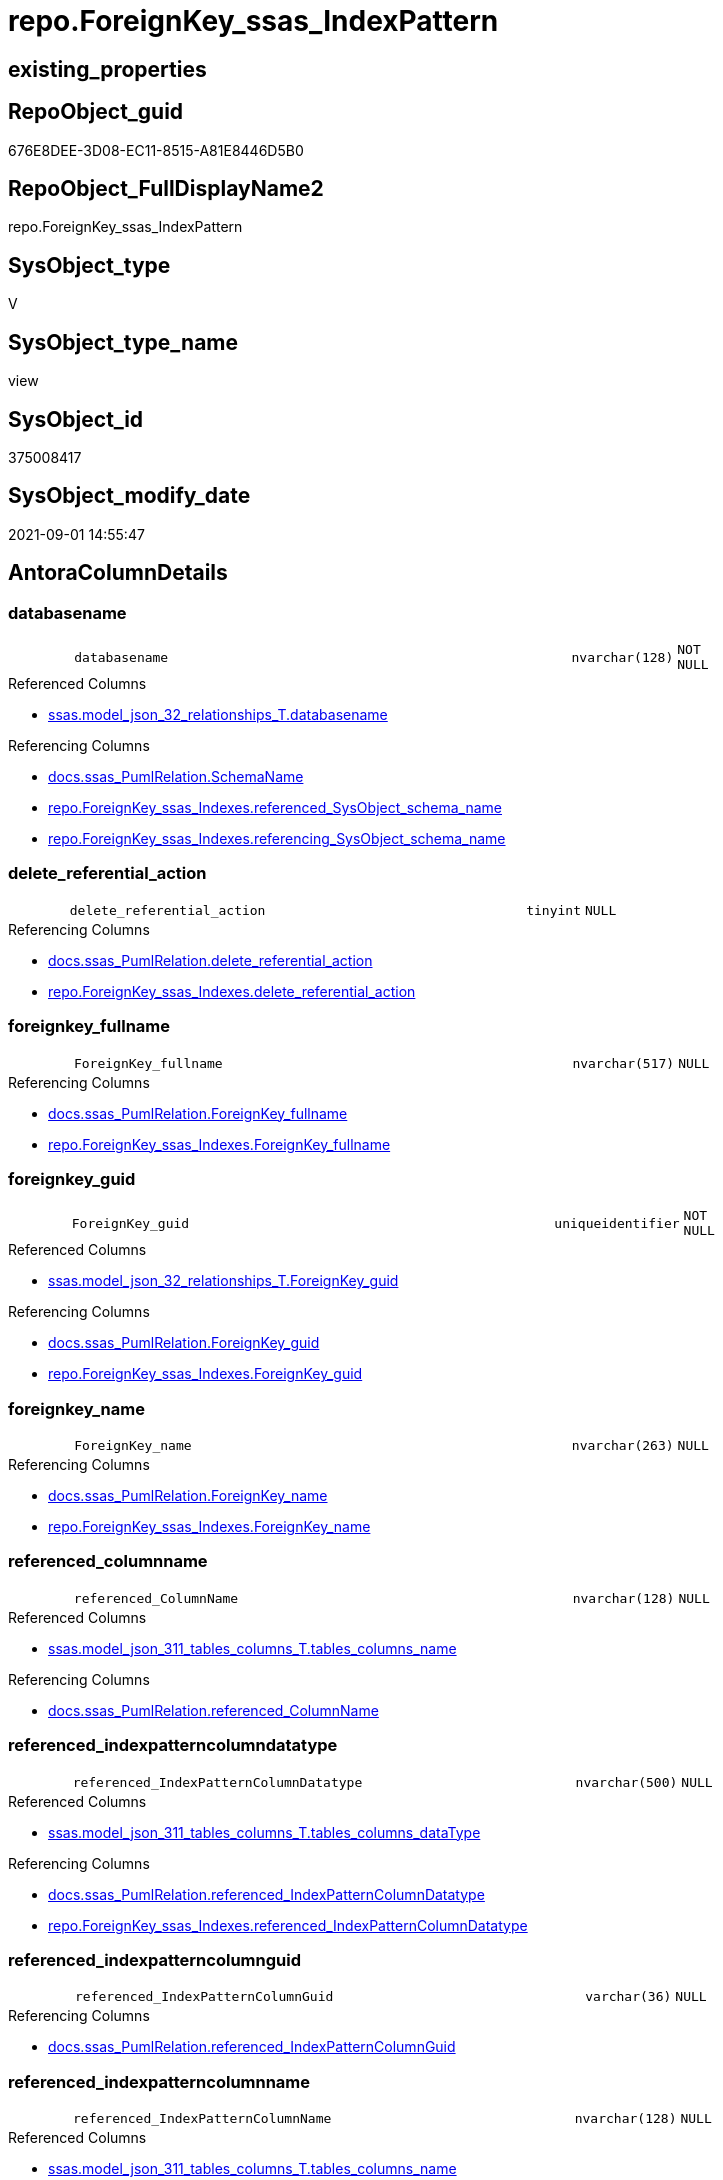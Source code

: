 // tag::HeaderFullDisplayName[]
= repo.ForeignKey_ssas_IndexPattern
// end::HeaderFullDisplayName[]

== existing_properties

// tag::existing_properties[]
:ExistsProperty--antorareferencedlist:
:ExistsProperty--antorareferencinglist:
:ExistsProperty--is_repo_managed:
:ExistsProperty--is_ssas:
:ExistsProperty--referencedobjectlist:
:ExistsProperty--sql_modules_definition:
:ExistsProperty--FK:
:ExistsProperty--AntoraIndexList:
:ExistsProperty--Columns:
// end::existing_properties[]

== RepoObject_guid

// tag::RepoObject_guid[]
676E8DEE-3D08-EC11-8515-A81E8446D5B0
// end::RepoObject_guid[]

== RepoObject_FullDisplayName2

// tag::RepoObject_FullDisplayName2[]
repo.ForeignKey_ssas_IndexPattern
// end::RepoObject_FullDisplayName2[]

== SysObject_type

// tag::SysObject_type[]
V 
// end::SysObject_type[]

== SysObject_type_name

// tag::SysObject_type_name[]
view
// end::SysObject_type_name[]

== SysObject_id

// tag::SysObject_id[]
375008417
// end::SysObject_id[]

== SysObject_modify_date

// tag::SysObject_modify_date[]
2021-09-01 14:55:47
// end::SysObject_modify_date[]

== AntoraColumnDetails

// tag::AntoraColumnDetails[]
[#column-databasename]
=== databasename

[cols="d,8m,m,m,m,d"]
|===
|
|databasename
|nvarchar(128)
|NOT NULL
|
|
|===

.Referenced Columns
--
* xref:ssas.model_json_32_relationships_t.adoc#column-databasename[+ssas.model_json_32_relationships_T.databasename+]
--

.Referencing Columns
--
* xref:docs.ssas_pumlrelation.adoc#column-schemaname[+docs.ssas_PumlRelation.SchemaName+]
* xref:repo.foreignkey_ssas_indexes.adoc#column-referenced_sysobject_schema_name[+repo.ForeignKey_ssas_Indexes.referenced_SysObject_schema_name+]
* xref:repo.foreignkey_ssas_indexes.adoc#column-referencing_sysobject_schema_name[+repo.ForeignKey_ssas_Indexes.referencing_SysObject_schema_name+]
--


[#column-delete_referential_action]
=== delete_referential_action

[cols="d,8m,m,m,m,d"]
|===
|
|delete_referential_action
|tinyint
|NULL
|
|
|===

.Referencing Columns
--
* xref:docs.ssas_pumlrelation.adoc#column-delete_referential_action[+docs.ssas_PumlRelation.delete_referential_action+]
* xref:repo.foreignkey_ssas_indexes.adoc#column-delete_referential_action[+repo.ForeignKey_ssas_Indexes.delete_referential_action+]
--


[#column-foreignkey_fullname]
=== foreignkey_fullname

[cols="d,8m,m,m,m,d"]
|===
|
|ForeignKey_fullname
|nvarchar(517)
|NULL
|
|
|===

.Referencing Columns
--
* xref:docs.ssas_pumlrelation.adoc#column-foreignkey_fullname[+docs.ssas_PumlRelation.ForeignKey_fullname+]
* xref:repo.foreignkey_ssas_indexes.adoc#column-foreignkey_fullname[+repo.ForeignKey_ssas_Indexes.ForeignKey_fullname+]
--


[#column-foreignkey_guid]
=== foreignkey_guid

[cols="d,8m,m,m,m,d"]
|===
|
|ForeignKey_guid
|uniqueidentifier
|NOT NULL
|
|
|===

.Referenced Columns
--
* xref:ssas.model_json_32_relationships_t.adoc#column-foreignkey_guid[+ssas.model_json_32_relationships_T.ForeignKey_guid+]
--

.Referencing Columns
--
* xref:docs.ssas_pumlrelation.adoc#column-foreignkey_guid[+docs.ssas_PumlRelation.ForeignKey_guid+]
* xref:repo.foreignkey_ssas_indexes.adoc#column-foreignkey_guid[+repo.ForeignKey_ssas_Indexes.ForeignKey_guid+]
--


[#column-foreignkey_name]
=== foreignkey_name

[cols="d,8m,m,m,m,d"]
|===
|
|ForeignKey_name
|nvarchar(263)
|NULL
|
|
|===

.Referencing Columns
--
* xref:docs.ssas_pumlrelation.adoc#column-foreignkey_name[+docs.ssas_PumlRelation.ForeignKey_name+]
* xref:repo.foreignkey_ssas_indexes.adoc#column-foreignkey_name[+repo.ForeignKey_ssas_Indexes.ForeignKey_name+]
--


[#column-referenced_columnname]
=== referenced_columnname

[cols="d,8m,m,m,m,d"]
|===
|
|referenced_ColumnName
|nvarchar(128)
|NULL
|
|
|===

.Referenced Columns
--
* xref:ssas.model_json_311_tables_columns_t.adoc#column-tables_columns_name[+ssas.model_json_311_tables_columns_T.tables_columns_name+]
--

.Referencing Columns
--
* xref:docs.ssas_pumlrelation.adoc#column-referenced_columnname[+docs.ssas_PumlRelation.referenced_ColumnName+]
--


[#column-referenced_indexpatterncolumndatatype]
=== referenced_indexpatterncolumndatatype

[cols="d,8m,m,m,m,d"]
|===
|
|referenced_IndexPatternColumnDatatype
|nvarchar(500)
|NULL
|
|
|===

.Referenced Columns
--
* xref:ssas.model_json_311_tables_columns_t.adoc#column-tables_columns_datatype[+ssas.model_json_311_tables_columns_T.tables_columns_dataType+]
--

.Referencing Columns
--
* xref:docs.ssas_pumlrelation.adoc#column-referenced_indexpatterncolumndatatype[+docs.ssas_PumlRelation.referenced_IndexPatternColumnDatatype+]
* xref:repo.foreignkey_ssas_indexes.adoc#column-referenced_indexpatterncolumndatatype[+repo.ForeignKey_ssas_Indexes.referenced_IndexPatternColumnDatatype+]
--


[#column-referenced_indexpatterncolumnguid]
=== referenced_indexpatterncolumnguid

[cols="d,8m,m,m,m,d"]
|===
|
|referenced_IndexPatternColumnGuid
|varchar(36)
|NULL
|
|
|===

.Referencing Columns
--
* xref:docs.ssas_pumlrelation.adoc#column-referenced_indexpatterncolumnguid[+docs.ssas_PumlRelation.referenced_IndexPatternColumnGuid+]
--


[#column-referenced_indexpatterncolumnname]
=== referenced_indexpatterncolumnname

[cols="d,8m,m,m,m,d"]
|===
|
|referenced_IndexPatternColumnName
|nvarchar(128)
|NULL
|
|
|===

.Referenced Columns
--
* xref:ssas.model_json_311_tables_columns_t.adoc#column-tables_columns_name[+ssas.model_json_311_tables_columns_T.tables_columns_name+]
--

.Referencing Columns
--
* xref:docs.ssas_pumlrelation.adoc#column-referenced_indexpatterncolumnname[+docs.ssas_PumlRelation.referenced_IndexPatternColumnName+]
* xref:repo.foreignkey_ssas_indexes.adoc#column-referenced_indexpatterncolumnname[+repo.ForeignKey_ssas_Indexes.referenced_IndexPatternColumnName+]
--


[#column-referenced_iskey]
=== referenced_iskey

[cols="d,8m,m,m,m,d"]
|===
|
|referenced_IsKey
|bit
|NOT NULL
|
|
|===


[#column-referenced_isnullable]
=== referenced_isnullable

[cols="d,8m,m,m,m,d"]
|===
|
|referenced_IsNullable
|bit
|NOT NULL
|
|
|===


[#column-referenced_objectname]
=== referenced_objectname

[cols="d,8m,m,m,m,d"]
|===
|
|referenced_ObjectName
|nvarchar(128)
|NULL
|
|
|===

.Referenced Columns
--
* xref:ssas.model_json_31_tables_t.adoc#column-tables_name[+ssas.model_json_31_tables_T.tables_name+]
--

.Referencing Columns
--
* xref:docs.ssas_pumlrelation.adoc#column-referenced_objectname[+docs.ssas_PumlRelation.referenced_ObjectName+]
* xref:repo.foreignkey_ssas_indexes.adoc#column-referenced_sysobject_name[+repo.ForeignKey_ssas_Indexes.referenced_SysObject_name+]
--


[#column-referenced_repoobject_fullname]
=== referenced_repoobject_fullname

[cols="d,8m,m,m,m,d"]
|===
|
|referenced_RepoObject_fullname
|nvarchar(517)
|NULL
|
|
|===

.Referencing Columns
--
* xref:docs.ssas_pumlrelation.adoc#column-referenced_repoobject_fullname[+docs.ssas_PumlRelation.referenced_RepoObject_fullname+]
* xref:repo.foreignkey_ssas_indexes.adoc#column-referenced_repoobject_fullname[+repo.ForeignKey_ssas_Indexes.referenced_RepoObject_fullname+]
--


[#column-referenced_repoobject_fullname2]
=== referenced_repoobject_fullname2

[cols="d,8m,m,m,m,d"]
|===
|
|referenced_RepoObject_fullname2
|nvarchar(257)
|NULL
|
|
|===

.Referencing Columns
--
* xref:docs.ssas_pumlrelation.adoc#column-referenced_repoobject_fullname2[+docs.ssas_PumlRelation.referenced_RepoObject_fullname2+]
* xref:repo.foreignkey_ssas_indexes.adoc#column-referenced_repoobject_fullname2[+repo.ForeignKey_ssas_Indexes.referenced_RepoObject_fullname2+]
--


[#column-referenced_repoobject_guid]
=== referenced_repoobject_guid

[cols="d,8m,m,m,m,d"]
|===
|
|referenced_RepoObject_guid
|uniqueidentifier
|NULL
|
|
|===

.Referenced Columns
--
* xref:ssas.model_json_31_tables_t.adoc#column-repoobject_guid[+ssas.model_json_31_tables_T.RepoObject_guid+]
--

.Referencing Columns
--
* xref:docs.ssas_pumlrelation.adoc#column-referenced_repoobject_guid[+docs.ssas_PumlRelation.referenced_RepoObject_guid+]
* xref:repo.foreignkey_ssas_indexes.adoc#column-referenced_repoobject_guid[+repo.ForeignKey_ssas_Indexes.referenced_RepoObject_guid+]
--


[#column-referencing_columnname]
=== referencing_columnname

[cols="d,8m,m,m,m,d"]
|===
|
|referencing_ColumnName
|nvarchar(128)
|NULL
|
|
|===

.Referenced Columns
--
* xref:ssas.model_json_311_tables_columns_t.adoc#column-tables_columns_name[+ssas.model_json_311_tables_columns_T.tables_columns_name+]
--

.Referencing Columns
--
* xref:docs.ssas_pumlrelation.adoc#column-referencing_columnname[+docs.ssas_PumlRelation.referencing_ColumnName+]
--


[#column-referencing_indexpatterncolumndatatype]
=== referencing_indexpatterncolumndatatype

[cols="d,8m,m,m,m,d"]
|===
|
|referencing_IndexPatternColumnDatatype
|nvarchar(500)
|NULL
|
|
|===

.Referenced Columns
--
* xref:ssas.model_json_311_tables_columns_t.adoc#column-tables_columns_datatype[+ssas.model_json_311_tables_columns_T.tables_columns_dataType+]
--

.Referencing Columns
--
* xref:docs.ssas_pumlrelation.adoc#column-referencing_indexpatterncolumndatatype[+docs.ssas_PumlRelation.referencing_IndexPatternColumnDatatype+]
* xref:repo.foreignkey_ssas_indexes.adoc#column-referencing_indexpatterncolumndatatype[+repo.ForeignKey_ssas_Indexes.referencing_IndexPatternColumnDatatype+]
--


[#column-referencing_indexpatterncolumnguid]
=== referencing_indexpatterncolumnguid

[cols="d,8m,m,m,m,d"]
|===
|
|referencing_IndexPatternColumnGuid
|varchar(36)
|NULL
|
|
|===

.Referencing Columns
--
* xref:docs.ssas_pumlrelation.adoc#column-referencing_indexpatterncolumnguid[+docs.ssas_PumlRelation.referencing_IndexPatternColumnGuid+]
--


[#column-referencing_indexpatterncolumnname]
=== referencing_indexpatterncolumnname

[cols="d,8m,m,m,m,d"]
|===
|
|referencing_IndexPatternColumnName
|nvarchar(128)
|NULL
|
|
|===

.Referenced Columns
--
* xref:ssas.model_json_311_tables_columns_t.adoc#column-tables_columns_name[+ssas.model_json_311_tables_columns_T.tables_columns_name+]
--

.Referencing Columns
--
* xref:docs.ssas_pumlrelation.adoc#column-referencing_indexpatterncolumnname[+docs.ssas_PumlRelation.referencing_IndexPatternColumnName+]
* xref:repo.foreignkey_ssas_indexes.adoc#column-referencing_indexpatterncolumnname[+repo.ForeignKey_ssas_Indexes.referencing_IndexPatternColumnName+]
--


[#column-referencing_iskey]
=== referencing_iskey

[cols="d,8m,m,m,m,d"]
|===
|
|referencing_IsKey
|bit
|NOT NULL
|
|
|===


[#column-referencing_isnullable]
=== referencing_isnullable

[cols="d,8m,m,m,m,d"]
|===
|
|referencing_IsNullable
|bit
|NOT NULL
|
|
|===


[#column-referencing_objectname]
=== referencing_objectname

[cols="d,8m,m,m,m,d"]
|===
|
|referencing_ObjectName
|nvarchar(128)
|NULL
|
|
|===

.Referenced Columns
--
* xref:ssas.model_json_31_tables_t.adoc#column-tables_name[+ssas.model_json_31_tables_T.tables_name+]
--

.Referencing Columns
--
* xref:docs.ssas_pumlrelation.adoc#column-referencing_objectname[+docs.ssas_PumlRelation.referencing_ObjectName+]
* xref:repo.foreignkey_ssas_indexes.adoc#column-referencing_sysobject_name[+repo.ForeignKey_ssas_Indexes.referencing_SysObject_name+]
--


[#column-referencing_repoobject_fullname]
=== referencing_repoobject_fullname

[cols="d,8m,m,m,m,d"]
|===
|
|referencing_RepoObject_fullname
|nvarchar(517)
|NULL
|
|
|===

.Referencing Columns
--
* xref:docs.ssas_pumlrelation.adoc#column-referencing_repoobject_fullname[+docs.ssas_PumlRelation.referencing_RepoObject_fullname+]
* xref:repo.foreignkey_ssas_indexes.adoc#column-referencing_repoobject_fullname[+repo.ForeignKey_ssas_Indexes.referencing_RepoObject_fullname+]
--


[#column-referencing_repoobject_fullname2]
=== referencing_repoobject_fullname2

[cols="d,8m,m,m,m,d"]
|===
|
|referencing_RepoObject_fullname2
|nvarchar(257)
|NULL
|
|
|===

.Referencing Columns
--
* xref:docs.ssas_pumlrelation.adoc#column-referencing_repoobject_fullname2[+docs.ssas_PumlRelation.referencing_RepoObject_fullname2+]
* xref:repo.foreignkey_ssas_indexes.adoc#column-referencing_repoobject_fullname2[+repo.ForeignKey_ssas_Indexes.referencing_RepoObject_fullname2+]
--


[#column-referencing_repoobject_guid]
=== referencing_repoobject_guid

[cols="d,8m,m,m,m,d"]
|===
|
|referencing_RepoObject_guid
|uniqueidentifier
|NULL
|
|
|===

.Referenced Columns
--
* xref:ssas.model_json_31_tables_t.adoc#column-repoobject_guid[+ssas.model_json_31_tables_T.RepoObject_guid+]
--

.Referencing Columns
--
* xref:docs.ssas_pumlrelation.adoc#column-referencing_repoobject_guid[+docs.ssas_PumlRelation.referencing_RepoObject_guid+]
* xref:repo.foreignkey_ssas_indexes.adoc#column-referencing_repoobject_guid[+repo.ForeignKey_ssas_Indexes.referencing_RepoObject_guid+]
--


[#column-relationships_crossfilteringbehavior]
=== relationships_crossfilteringbehavior

[cols="d,8m,m,m,m,d"]
|===
|
|relationships_crossFilteringBehavior
|nvarchar(500)
|NULL
|
|
|===

.Referenced Columns
--
* xref:ssas.model_json_32_relationships_t.adoc#column-relationships_crossfilteringbehavior[+ssas.model_json_32_relationships_T.relationships_crossFilteringBehavior+]
--

.Referencing Columns
--
* xref:docs.ssas_pumlrelation.adoc#column-relationships_crossfilteringbehavior[+docs.ssas_PumlRelation.relationships_crossFilteringBehavior+]
--


[#column-relationships_fromcardinality]
=== relationships_fromcardinality

[cols="d,8m,m,m,m,d"]
|===
|
|relationships_fromCardinality
|nvarchar(500)
|NULL
|
|
|===

.Referenced Columns
--
* xref:ssas.model_json_32_relationships_t.adoc#column-relationships_fromcardinality[+ssas.model_json_32_relationships_T.relationships_fromCardinality+]
--

.Referencing Columns
--
* xref:docs.ssas_pumlrelation.adoc#column-relationships_fromcardinality[+docs.ssas_PumlRelation.relationships_fromCardinality+]
--


[#column-relationships_isactive]
=== relationships_isactive

[cols="d,8m,m,m,m,d"]
|===
|
|relationships_isActive
|bit
|NOT NULL
|
|
|===

.Referenced Columns
--
* xref:ssas.model_json_32_relationships_t.adoc#column-relationships_isactive[+ssas.model_json_32_relationships_T.relationships_isActive+]
--

.Referencing Columns
--
* xref:docs.ssas_pumlrelation.adoc#column-relationships_isactive[+docs.ssas_PumlRelation.relationships_isActive+]
--


[#column-relationships_name]
=== relationships_name

[cols="d,8m,m,m,m,d"]
|===
|
|relationships_name
|nvarchar(500)
|NULL
|
|
|===

.Referenced Columns
--
* xref:ssas.model_json_32_relationships_t.adoc#column-relationships_name[+ssas.model_json_32_relationships_T.relationships_name+]
--

.Referencing Columns
--
* xref:docs.ssas_pumlrelation.adoc#column-relationships_name[+docs.ssas_PumlRelation.relationships_name+]
--


[#column-relationships_tocardinality]
=== relationships_tocardinality

[cols="d,8m,m,m,m,d"]
|===
|
|relationships_toCardinality
|nvarchar(500)
|NULL
|
|
|===

.Referenced Columns
--
* xref:ssas.model_json_32_relationships_t.adoc#column-relationships_tocardinality[+ssas.model_json_32_relationships_T.relationships_toCardinality+]
--

.Referencing Columns
--
* xref:docs.ssas_pumlrelation.adoc#column-relationships_tocardinality[+docs.ssas_PumlRelation.relationships_toCardinality+]
--


[#column-update_referential_action]
=== update_referential_action

[cols="d,8m,m,m,m,d"]
|===
|
|update_referential_action
|tinyint
|NULL
|
|
|===

.Referencing Columns
--
* xref:docs.ssas_pumlrelation.adoc#column-update_referential_action[+docs.ssas_PumlRelation.update_referential_action+]
* xref:repo.foreignkey_ssas_indexes.adoc#column-update_referential_action[+repo.ForeignKey_ssas_Indexes.update_referential_action+]
--


// end::AntoraColumnDetails[]

== AntoraMeasureDetails

// tag::AntoraMeasureDetails[]

// end::AntoraMeasureDetails[]

== AntoraPkColumnTableRows

// tag::AntoraPkColumnTableRows[]































// end::AntoraPkColumnTableRows[]

== AntoraNonPkColumnTableRows

// tag::AntoraNonPkColumnTableRows[]
|
|<<column-databasename>>
|nvarchar(128)
|NOT NULL
|
|

|
|<<column-delete_referential_action>>
|tinyint
|NULL
|
|

|
|<<column-foreignkey_fullname>>
|nvarchar(517)
|NULL
|
|

|
|<<column-foreignkey_guid>>
|uniqueidentifier
|NOT NULL
|
|

|
|<<column-foreignkey_name>>
|nvarchar(263)
|NULL
|
|

|
|<<column-referenced_columnname>>
|nvarchar(128)
|NULL
|
|

|
|<<column-referenced_indexpatterncolumndatatype>>
|nvarchar(500)
|NULL
|
|

|
|<<column-referenced_indexpatterncolumnguid>>
|varchar(36)
|NULL
|
|

|
|<<column-referenced_indexpatterncolumnname>>
|nvarchar(128)
|NULL
|
|

|
|<<column-referenced_iskey>>
|bit
|NOT NULL
|
|

|
|<<column-referenced_isnullable>>
|bit
|NOT NULL
|
|

|
|<<column-referenced_objectname>>
|nvarchar(128)
|NULL
|
|

|
|<<column-referenced_repoobject_fullname>>
|nvarchar(517)
|NULL
|
|

|
|<<column-referenced_repoobject_fullname2>>
|nvarchar(257)
|NULL
|
|

|
|<<column-referenced_repoobject_guid>>
|uniqueidentifier
|NULL
|
|

|
|<<column-referencing_columnname>>
|nvarchar(128)
|NULL
|
|

|
|<<column-referencing_indexpatterncolumndatatype>>
|nvarchar(500)
|NULL
|
|

|
|<<column-referencing_indexpatterncolumnguid>>
|varchar(36)
|NULL
|
|

|
|<<column-referencing_indexpatterncolumnname>>
|nvarchar(128)
|NULL
|
|

|
|<<column-referencing_iskey>>
|bit
|NOT NULL
|
|

|
|<<column-referencing_isnullable>>
|bit
|NOT NULL
|
|

|
|<<column-referencing_objectname>>
|nvarchar(128)
|NULL
|
|

|
|<<column-referencing_repoobject_fullname>>
|nvarchar(517)
|NULL
|
|

|
|<<column-referencing_repoobject_fullname2>>
|nvarchar(257)
|NULL
|
|

|
|<<column-referencing_repoobject_guid>>
|uniqueidentifier
|NULL
|
|

|
|<<column-relationships_crossfilteringbehavior>>
|nvarchar(500)
|NULL
|
|

|
|<<column-relationships_fromcardinality>>
|nvarchar(500)
|NULL
|
|

|
|<<column-relationships_isactive>>
|bit
|NOT NULL
|
|

|
|<<column-relationships_name>>
|nvarchar(500)
|NULL
|
|

|
|<<column-relationships_tocardinality>>
|nvarchar(500)
|NULL
|
|

|
|<<column-update_referential_action>>
|tinyint
|NULL
|
|

// end::AntoraNonPkColumnTableRows[]

== AntoraIndexList

// tag::AntoraIndexList[]

[#index-idx_foreignkey_ssas_indexpattern2x_1]
=== idx_foreignkey_ssas_indexpattern++__++1

* IndexSemanticGroup: xref:other/indexsemanticgroup.adoc#openingbracketnoblankgroupclosingbracket[no_group]
+
--
* <<column-referencing_ObjectName>>; nvarchar(128)
--
* PK, Unique, Real: 0, 0, 0


[#index-idx_foreignkey_ssas_indexpattern2x_2]
=== idx_foreignkey_ssas_indexpattern++__++2

* IndexSemanticGroup: xref:other/indexsemanticgroup.adoc#openingbracketnoblankgroupclosingbracket[no_group]
+
--
* <<column-referenced_ObjectName>>; nvarchar(128)
--
* PK, Unique, Real: 0, 0, 0


[#index-idx_foreignkey_ssas_indexpattern2x_3]
=== idx_foreignkey_ssas_indexpattern++__++3

* IndexSemanticGroup: xref:other/indexsemanticgroup.adoc#openingbracketnoblankgroupclosingbracket[no_group]
+
--
* <<column-referencing_ColumnName>>; nvarchar(128)
--
* PK, Unique, Real: 0, 0, 0


[#index-idx_foreignkey_ssas_indexpattern2x_4]
=== idx_foreignkey_ssas_indexpattern++__++4

* IndexSemanticGroup: xref:other/indexsemanticgroup.adoc#openingbracketnoblankgroupclosingbracket[no_group]
+
--
* <<column-referenced_ColumnName>>; nvarchar(128)
--
* PK, Unique, Real: 0, 0, 0


[#index-idx_foreignkey_ssas_indexpattern2x_5]
=== idx_foreignkey_ssas_indexpattern++__++5

* IndexSemanticGroup: xref:other/indexsemanticgroup.adoc#openingbracketnoblankgroupclosingbracket[no_group]
+
--
* <<column-referencing_IndexPatternColumnName>>; nvarchar(128)
--
* PK, Unique, Real: 0, 0, 0


[#index-idx_foreignkey_ssas_indexpattern2x_6]
=== idx_foreignkey_ssas_indexpattern++__++6

* IndexSemanticGroup: xref:other/indexsemanticgroup.adoc#openingbracketnoblankgroupclosingbracket[no_group]
+
--
* <<column-referenced_IndexPatternColumnName>>; nvarchar(128)
--
* PK, Unique, Real: 0, 0, 0


[#index-idx_foreignkey_ssas_indexpattern2x_7]
=== idx_foreignkey_ssas_indexpattern++__++7

* IndexSemanticGroup: xref:other/indexsemanticgroup.adoc#openingbracketnoblankgroupclosingbracket[no_group]
+
--
* <<column-ForeignKey_guid>>; uniqueidentifier
--
* PK, Unique, Real: 0, 0, 0


[#index-idx_foreignkey_ssas_indexpattern2x_8]
=== idx_foreignkey_ssas_indexpattern++__++8

* IndexSemanticGroup: xref:other/indexsemanticgroup.adoc#openingbracketnoblankgroupclosingbracket[no_group]
+
--
* <<column-databasename>>; nvarchar(128)
* <<column-relationships_name>>; nvarchar(500)
--
* PK, Unique, Real: 0, 0, 0


[#index-idx_foreignkey_ssas_indexpattern2x_9]
=== idx_foreignkey_ssas_indexpattern++__++9

* IndexSemanticGroup: xref:other/indexsemanticgroup.adoc#openingbracketnoblankgroupclosingbracket[no_group]
+
--
* <<column-databasename>>; nvarchar(128)
--
* PK, Unique, Real: 0, 0, 0

// end::AntoraIndexList[]

== AntoraParameterList

// tag::AntoraParameterList[]

// end::AntoraParameterList[]

== Other tags

source: property.RepoObjectProperty_cross As rop_cross


=== additional_reference_csv

// tag::additional_reference_csv[]

// end::additional_reference_csv[]


=== AdocUspSteps

// tag::adocuspsteps[]

// end::adocuspsteps[]


=== AntoraReferencedList

// tag::antorareferencedlist[]
* xref:ssas.model_json_31_tables_t.adoc[]
* xref:ssas.model_json_311_tables_columns_t.adoc[]
* xref:ssas.model_json_32_relationships_t.adoc[]
// end::antorareferencedlist[]


=== AntoraReferencingList

// tag::antorareferencinglist[]
* xref:docs.ssas_pumlrelation.adoc[]
* xref:repo.foreignkey_ssas_indexes.adoc[]
// end::antorareferencinglist[]


=== Description

// tag::description[]

// end::description[]


=== exampleUsage

// tag::exampleusage[]

// end::exampleusage[]


=== exampleUsage_2

// tag::exampleusage_2[]

// end::exampleusage_2[]


=== exampleUsage_3

// tag::exampleusage_3[]

// end::exampleusage_3[]


=== exampleUsage_4

// tag::exampleusage_4[]

// end::exampleusage_4[]


=== exampleUsage_5

// tag::exampleusage_5[]

// end::exampleusage_5[]


=== exampleWrong_Usage

// tag::examplewrong_usage[]

// end::examplewrong_usage[]


=== has_execution_plan_issue

// tag::has_execution_plan_issue[]

// end::has_execution_plan_issue[]


=== has_get_referenced_issue

// tag::has_get_referenced_issue[]

// end::has_get_referenced_issue[]


=== has_history

// tag::has_history[]

// end::has_history[]


=== has_history_columns

// tag::has_history_columns[]

// end::has_history_columns[]


=== InheritanceType

// tag::inheritancetype[]

// end::inheritancetype[]


=== is_persistence

// tag::is_persistence[]

// end::is_persistence[]


=== is_persistence_check_duplicate_per_pk

// tag::is_persistence_check_duplicate_per_pk[]

// end::is_persistence_check_duplicate_per_pk[]


=== is_persistence_check_for_empty_source

// tag::is_persistence_check_for_empty_source[]

// end::is_persistence_check_for_empty_source[]


=== is_persistence_delete_changed

// tag::is_persistence_delete_changed[]

// end::is_persistence_delete_changed[]


=== is_persistence_delete_missing

// tag::is_persistence_delete_missing[]

// end::is_persistence_delete_missing[]


=== is_persistence_insert

// tag::is_persistence_insert[]

// end::is_persistence_insert[]


=== is_persistence_truncate

// tag::is_persistence_truncate[]

// end::is_persistence_truncate[]


=== is_persistence_update_changed

// tag::is_persistence_update_changed[]

// end::is_persistence_update_changed[]


=== is_repo_managed

// tag::is_repo_managed[]
0
// end::is_repo_managed[]


=== is_ssas

// tag::is_ssas[]
0
// end::is_ssas[]


=== microsoft_database_tools_support

// tag::microsoft_database_tools_support[]

// end::microsoft_database_tools_support[]


=== MS_Description

// tag::ms_description[]

// end::ms_description[]


=== persistence_source_RepoObject_fullname

// tag::persistence_source_repoobject_fullname[]

// end::persistence_source_repoobject_fullname[]


=== persistence_source_RepoObject_fullname2

// tag::persistence_source_repoobject_fullname2[]

// end::persistence_source_repoobject_fullname2[]


=== persistence_source_RepoObject_guid

// tag::persistence_source_repoobject_guid[]

// end::persistence_source_repoobject_guid[]


=== persistence_source_RepoObject_xref

// tag::persistence_source_repoobject_xref[]

// end::persistence_source_repoobject_xref[]


=== pk_index_guid

// tag::pk_index_guid[]

// end::pk_index_guid[]


=== pk_IndexPatternColumnDatatype

// tag::pk_indexpatterncolumndatatype[]

// end::pk_indexpatterncolumndatatype[]


=== pk_IndexPatternColumnName

// tag::pk_indexpatterncolumnname[]

// end::pk_indexpatterncolumnname[]


=== pk_IndexSemanticGroup

// tag::pk_indexsemanticgroup[]

// end::pk_indexsemanticgroup[]


=== ReferencedObjectList

// tag::referencedobjectlist[]
* [ssas].[model_json_31_tables_T]
* [ssas].[model_json_311_tables_columns_T]
* [ssas].[model_json_32_relationships_T]
// end::referencedobjectlist[]


=== usp_persistence_RepoObject_guid

// tag::usp_persistence_repoobject_guid[]

// end::usp_persistence_repoobject_guid[]


=== UspExamples

// tag::uspexamples[]

// end::uspexamples[]


=== uspgenerator_usp_id

// tag::uspgenerator_usp_id[]

// end::uspgenerator_usp_id[]


=== UspParameters

// tag::uspparameters[]

// end::uspparameters[]

== Boolean Attributes

source: property.RepoObjectProperty WHERE property_int = 1

// tag::boolean_attributes[]

// end::boolean_attributes[]

== sql_modules_definition

// tag::sql_modules_definition[]
[%collapsible]
=======
[source,sql]
----

CREATE View repo.ForeignKey_ssas_IndexPattern
As
Select
    fk.ForeignKey_guid
  , ForeignKey_name                        = 'FK_' + tFrom.tables_name + '_TO_' + tTo.tables_name
  , ForeignKey_fullname                    = QuoteName ( fk.databasename ) + '.'
                                             + QuoteName ( 'FK_' + tFrom.tables_name + '_TO_' + tTo.tables_name )
  , referenced_IndexPatternColumnName      = colTo.tables_columns_name
  , referenced_IndexPatternColumnGuid      = Cast(colTo.RepoObjectColumn_guid As Varchar(36))
  , referenced_RepoObject_guid             = tTo.RepoObject_guid
  , referencing_IndexPatternColumnName     = colFrom.tables_columns_name
  , referencing_IndexPatternColumnGuid     = Cast(colFrom.RepoObjectColumn_guid As Varchar(36))
  , referencing_RepoObject_guid            = tFrom.RepoObject_guid
  , delete_referential_action              = Cast(Null As TinyInt)
  , update_referential_action              = Cast(Null As TinyInt)
  --extra columns only in ssas
  , fk.databasename
  , fk.relationships_name
  , relationships_isActive                 = IsNull ( fk.relationships_isActive, 1 )
  --, fk.Type
  , fk.relationships_crossFilteringBehavior
  --, fk.JoinOnDateBehavior
  --, fk.RelyOnReferentialIntegrity
  , fk.relationships_fromCardinality
  , fk.relationships_toCardinality
  --, fk.SecurityFilteringBehavior
  , referenced_ObjectName                  = tTo.tables_name
  , referenced_ColumnName                  = colTo.tables_columns_name
  , referenced_IndexPatternColumnDatatype  = colTo.tables_columns_dataType
  , referenced_RepoObject_fullname         = QuoteName ( fk.databasename ) + '.' + QuoteName ( tTo.tables_name )
  , referenced_RepoObject_fullname2        = fk.databasename + '.' + tTo.tables_name
  , referenced_IsKey                       = IsNull ( colTo.tables_columns_isKey, 0 )
  , referenced_IsNullable                  = IsNull ( colTo.tables_columns_isNullable, 1 )
  , referencing_ObjectName                 = tFrom.tables_name
  , referencing_ColumnName                 = colFrom.tables_columns_name
  , referencing_IndexPatternColumnDatatype = colFrom.tables_columns_dataType
  , referencing_RepoObject_fullname        = QuoteName ( fk.databasename ) + '.' + QuoteName ( tFrom.tables_name )
  , referencing_RepoObject_fullname2       = fk.databasename + '.' + tFrom.tables_name
  , referencing_IsKey                      = IsNull ( colFrom.tables_columns_isKey, 0 )
  , referencing_IsNullable                 = IsNull ( colFrom.tables_columns_isNullable, 1 )
From
    ssas.model_json_32_relationships_T       As fk
    Left Join
        ssas.model_json_311_tables_columns_T As colFrom
            On
            colFrom.databasename            = fk.databasename
            And colFrom.tables_name         = fk.relationships_fromTable
            And colFrom.tables_columns_name = fk.relationships_fromColumn

    Left Join
        ssas.model_json_31_tables_T          As tFrom
            On
            tFrom.databasename              = colFrom.databasename
            And tFrom.tables_name           = colFrom.tables_name

    --Left Join
    --    configT.SsasDmv_ExplicitDataType As dtFrom
    --        On
    --        dtFrom.ExplicitDataType = colFrom.ExplicitDataType

    Left Join
        ssas.model_json_311_tables_columns_T As colTo
            On
            colTo.databasename              = fk.databasename
            And colTo.tables_name           = fk.relationships_toTable
            And colTo.tables_columns_name   = fk.relationships_toColumn

    Left Join
        ssas.model_json_31_tables_T          As tTo
            On
            tTo.databasename                = colTo.databasename
            And tTo.tables_name             = colTo.tables_name

--Left Join
--    configT.SsasDmv_ExplicitDataType As dtTo
--        On
--        dtTo.ExplicitDataType   = colTo.ExplicitDataType

----
=======
// end::sql_modules_definition[]


